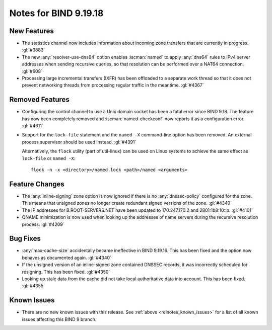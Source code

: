 .. Copyright (C) Internet Systems Consortium, Inc. ("ISC")
..
.. SPDX-License-Identifier: MPL-2.0
..
.. This Source Code Form is subject to the terms of the Mozilla Public
.. License, v. 2.0.  If a copy of the MPL was not distributed with this
.. file, you can obtain one at https://mozilla.org/MPL/2.0/.
..
.. See the COPYRIGHT file distributed with this work for additional
.. information regarding copyright ownership.

Notes for BIND 9.19.18
----------------------

New Features
~~~~~~~~~~~~

- The statistics channel now includes information about incoming zone
  transfers that are currently in progress. :gl:`#3883`

- The new :any:`resolver-use-dns64` option enables :iscman:`named` to
  apply :any:`dns64` rules to IPv4 server addresses when sending
  recursive queries, so that resolution can be performed over a NAT64
  connection. :gl:`#608`

- Processing large incremental transfers (IXFR) has been offloaded to a
  separate work thread so that it does not prevent networking threads
  from processing regular traffic in the meantime. :gl:`#4367`

Removed Features
~~~~~~~~~~~~~~~~

- Configuring the control channel to use a Unix domain socket has been a
  fatal error since BIND 9.18. The feature has now been completely
  removed and :iscman:`named-checkconf` now reports it as a
  configuration error. :gl:`#4311`

- Support for the ``lock-file`` statement and the ``named -X``
  command-line option has been removed. An external process supervisor
  should be used instead. :gl:`#4391`

  Alternatively, the ``flock`` utility (part of util-linux) can be used
  on Linux systems to achieve the same effect as ``lock-file`` or
  ``named -X``:

  ::

    flock -n -x <directory>/named.lock <path>/named <arguments>

Feature Changes
~~~~~~~~~~~~~~~

- The :any:`inline-signing` zone option is now ignored if there is no
  :any:`dnssec-policy` configured for the zone. This means that unsigned
  zones no longer create redundant signed versions of the zone.
  :gl:`#4349`

- The IP addresses for B.ROOT-SERVERS.NET have been updated to
  170.247.170.2 and 2801:1b8:10::b. :gl:`#4101`

- QNAME minimization is now used when looking up the addresses of name
  servers during the recursive resolution process. :gl:`#4209`

Bug Fixes
~~~~~~~~~

- :any:`max-cache-size` accidentally became ineffective in BIND 9.19.16.
  This has been fixed and the option now behaves as documented again.
  :gl:`#4340`

- If the unsigned version of an inline-signed zone contained DNSSEC
  records, it was incorrectly scheduled for resigning. This has been
  fixed. :gl:`#4350`

- Looking up stale data from the cache did not take local authoritative
  data into account. This has been fixed. :gl:`#4355`

Known Issues
~~~~~~~~~~~~

- There are no new known issues with this release. See :ref:`above
  <relnotes_known_issues>` for a list of all known issues affecting this
  BIND 9 branch.
